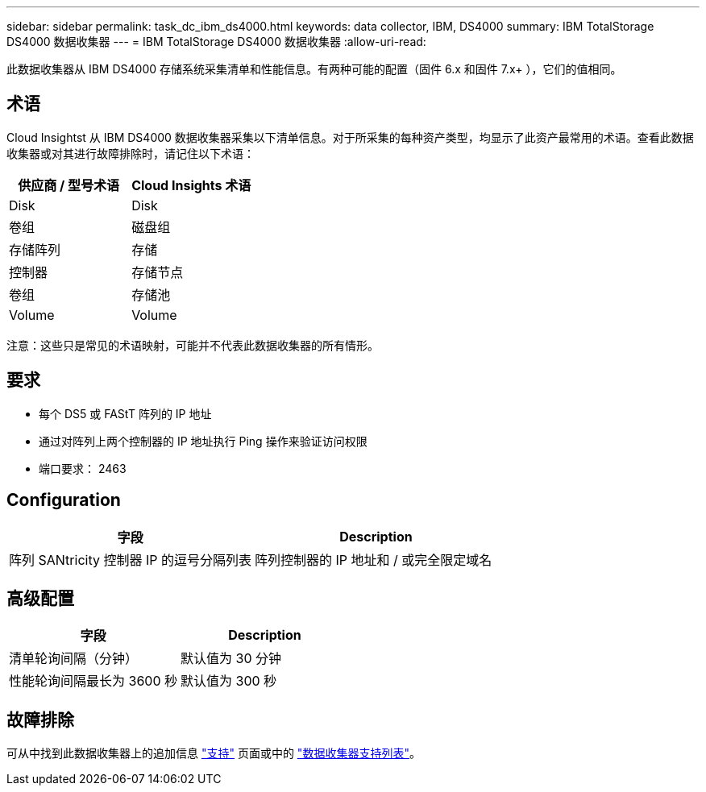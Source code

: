 ---
sidebar: sidebar 
permalink: task_dc_ibm_ds4000.html 
keywords: data collector, IBM, DS4000 
summary: IBM TotalStorage DS4000 数据收集器 
---
= IBM TotalStorage DS4000 数据收集器
:allow-uri-read: 


[role="lead"]
此数据收集器从 IBM DS4000 存储系统采集清单和性能信息。有两种可能的配置（固件 6.x 和固件 7.x+ ），它们的值相同。



== 术语

Cloud Insightst 从 IBM DS4000 数据收集器采集以下清单信息。对于所采集的每种资产类型，均显示了此资产最常用的术语。查看此数据收集器或对其进行故障排除时，请记住以下术语：

[cols="2*"]
|===
| 供应商 / 型号术语 | Cloud Insights 术语 


| Disk | Disk 


| 卷组 | 磁盘组 


| 存储阵列 | 存储 


| 控制器 | 存储节点 


| 卷组 | 存储池 


| Volume | Volume 
|===
注意：这些只是常见的术语映射，可能并不代表此数据收集器的所有情形。



== 要求

* 每个 DS5 或 FAStT 阵列的 IP 地址
* 通过对阵列上两个控制器的 IP 地址执行 Ping 操作来验证访问权限
* 端口要求： 2463




== Configuration

[cols="2*"]
|===
| 字段 | Description 


| 阵列 SANtricity 控制器 IP 的逗号分隔列表 | 阵列控制器的 IP 地址和 / 或完全限定域名 
|===


== 高级配置

[cols="2*"]
|===
| 字段 | Description 


| 清单轮询间隔（分钟） | 默认值为 30 分钟 


| 性能轮询间隔最长为 3600 秒 | 默认值为 300 秒 
|===


== 故障排除

可从中找到此数据收集器上的追加信息 link:concept_requesting_support.html["支持"] 页面或中的 link:https://docs.netapp.com/us-en/cloudinsights/CloudInsightsDataCollectorSupportMatrix.pdf["数据收集器支持列表"]。
